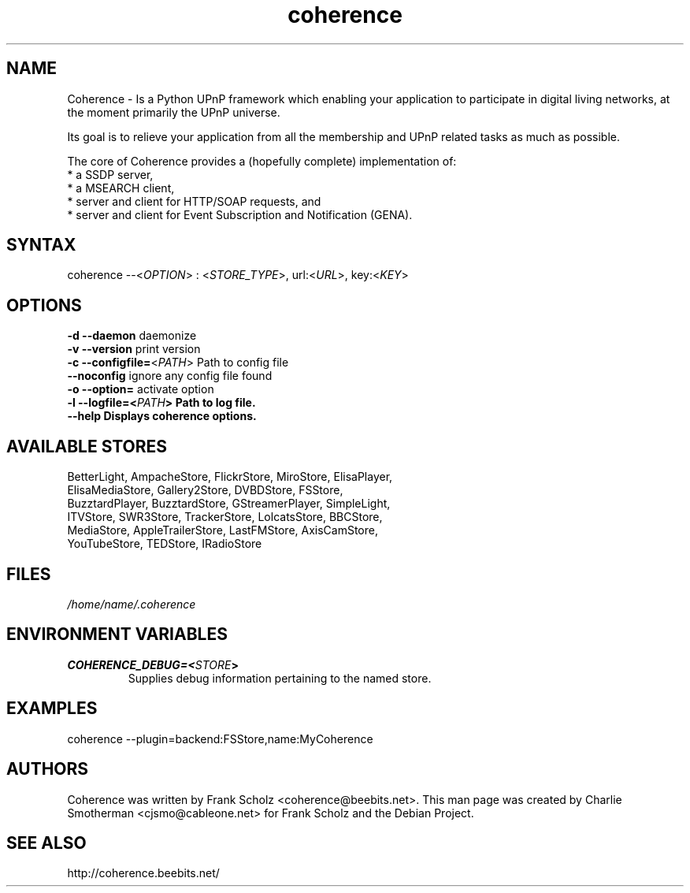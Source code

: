 .TH "coherence" "1" "Thur Mar 19 2009" "Frank Scholz" "Python UPnP Framwork"
.SH "NAME"
.LP 
Coherence \- Is a Python UPnP framework which enabling your application to
participate in digital living networks, at the moment primarily the
UPnP universe.

Its goal is to relieve your application from all the membership and UPnP
related tasks as much as possible.

The core of Coherence provides a (hopefully complete) implementation
of:
  * a SSDP server,
  * a MSEARCH client,
  * server and client for HTTP/SOAP requests, and
  * server and client for Event Subscription and Notification (GENA).
.SH "SYNTAX"
.LP 
coherence \-\-<\fIOPTION\fP> : <\fISTORE_TYPE\fP>, url:<\fIURL\fP>, key:<\fIKEY\fP>
.SH "OPTIONS"
.LP 
.TP 
\fB\-d\fR \fB\-\-daemon\fR daemonize
.TP 
\fB\-v\fR \fB\-\-version\fR print version
.TP 
\fB\-c\fR \fB\-\-configfile=\fR<\fIPATH\fP> Path to config file
.TP 
\fB  \fR \fB\-\-noconfig\fR ignore any config file found
.TP 
\fB\-o\fR \fB\-\-option=\fR activate option
.TP 
\fB\-l\fR \fB\-\-logfile=<\fIPATH\fP> Path to log file.
.TP 
\fB  \fR \fB\-\-help  Displays coherence options.
.SH "AVAILABLE STORES"
BetterLight, AmpacheStore, FlickrStore, MiroStore, ElisaPlayer,
.br 
ElisaMediaStore, Gallery2Store, DVBDStore, FSStore,
.br 
BuzztardPlayer, BuzztardStore, GStreamerPlayer, SimpleLight,
.br 
ITVStore, SWR3Store, TrackerStore, LolcatsStore, BBCStore,
.br 
MediaStore, AppleTrailerStore, LastFMStore, AxisCamStore, 
.br 
YouTubeStore, TEDStore, IRadioStore
.SH "FILES"
.LP 
\fI/home/name/.coherence\fP
.SH "ENVIRONMENT VARIABLES"
.LP 
.TP 
\fBCOHERENCE_DEBUG=<\fISTORE\fP>\fP
Supplies debug information pertaining to the named store.
.SH "EXAMPLES"
.LP 
coherence \-\-plugin=backend:FSStore,name:MyCoherence

.SH "AUTHORS"
.LP 
Coherence was written by Frank Scholz <coherence@beebits.net>.
This man page was created by Charlie Smotherman <cjsmo@cableone.net> for Frank Scholz and the Debian Project.
.SH "SEE ALSO"
.LP 
http://coherence.beebits.net/

